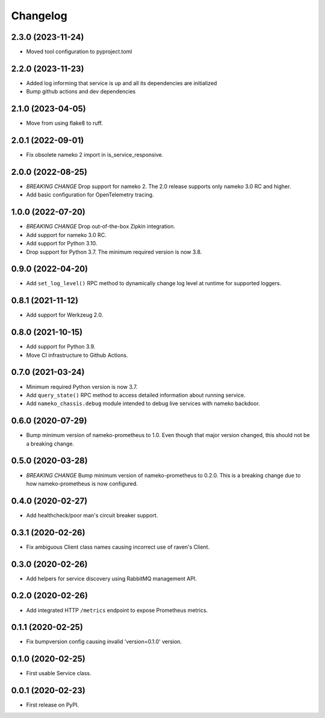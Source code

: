 Changelog
=========

2.3.0 (2023-11-24)
------------------

* Moved tool configuration to pyproject.toml

2.2.0 (2023-11-23)
------------------

* Added log informing that service is up and all its dependencies are initialized
* Bump github actions and dev dependencies

2.1.0 (2023-04-05)
------------------

* Move from using flake8 to ruff.

2.0.1 (2022-09-01)
------------------

* Fix obsolete nameko 2 import in is_service_responsive.

2.0.0 (2022-08-25)
------------------

* *BREAKING CHANGE* Drop support for nameko 2. The 2.0 release supports only
  nameko 3.0 RC and higher.
* Add basic configuration for OpenTelemetry tracing.

1.0.0 (2022-07-20)
------------------

* *BREAKING CHANGE* Drop out-of-the-box Zipkin integration.
* Add support for nameko 3.0 RC.
* Add support for Python 3.10.
* Drop support for Python 3.7. The minimum required version is now 3.8.

0.9.0 (2022-04-20)
------------------

* Add ``set_log_level()`` RPC method to dynamically change log level at
  runtime for supported loggers.

0.8.1 (2021-11-12)
------------------

* Add support for Werkzeug 2.0.

0.8.0 (2021-10-15)
------------------

* Add support for Python 3.9.
* Move CI infrastructure to Github Actions.

0.7.0 (2021-03-24)
------------------

* Minimum required Python version is now 3.7.
* Add ``query_state()`` RPC method to access detailed information about
  running service.
* Add ``nameko_chassis.debug`` module intended to debug live services
  with nameko backdoor.

0.6.0 (2020-07-29)
------------------

* Bump minimum version of nameko-prometheus to 1.0. Even though that major
  version changed, this should not be a breaking change.

0.5.0 (2020-03-28)
------------------

* *BREAKING CHANGE* Bump minimum version of nameko-prometheus to 0.2.0. This
  is a breaking change due to how nameko-prometheus is now configured.

0.4.0 (2020-02-27)
------------------

* Add healthcheck/poor man's circuit breaker support.


0.3.1 (2020-02-26)
------------------

* Fix ambiguous Client class names causing incorrect use of raven's Client.

0.3.0 (2020-02-26)
------------------

* Add helpers for service discovery using RabbitMQ management API.

0.2.0 (2020-02-26)
------------------

* Add integrated HTTP ``/metrics`` endpoint to expose Prometheus metrics.

0.1.1 (2020-02-25)
------------------

* Fix bumpversion config causing invalid 'version=0.1.0' version.

0.1.0 (2020-02-25)
------------------

* First usable Service class.

0.0.1 (2020-02-23)
------------------

* First release on PyPI.
